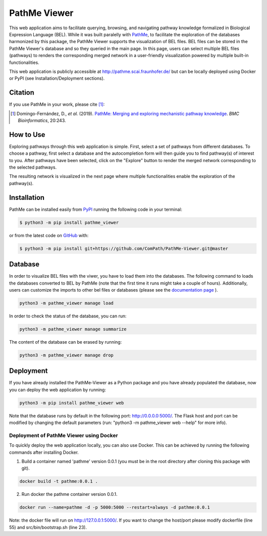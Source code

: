 PathMe Viewer |build| |coverage| |docs| |zenodo|
================================================

This web application aims to facilitate querying, browsing, and navigating pathway knowledge formalized in Biological
Expression Language (BEL). While it was built paralelly with `PathMe <https://github.com/PathwayMerger/PathMe>`_, to
facilitate the exploration of the databases harmonized by this package, the PathMe Viewer supports the visualization
of BEL files.
BEL files can be stored in the PathMe Viewer's database and so they queried in the main page. In this page, users can
select multiple BEL files (pathways) to renders the corresponding merged network in a user-friendly visualization
powered by multiple built-in functionalities.

This web application is publicly accessible at http://pathme.scai.fraunhofer.de/ but can be locally deployed using
Docker or PyPI (see Installation/Deployment sections).

Citation
--------
If you use PathMe in your work, please cite [1]_:

.. [1] Domingo-Fernández, D., *et al.* (2019). `PathMe: Merging and exploring mechanistic pathway knowledge
    <https://doi.org/10.1186/s12859-019-2863-9>`_. *BMC Bioinformatics*, 20:243.

How to Use
----------
Exploring pathways through this web application is simple. First, select a set of pathways from different databases. To
choose a pathway, first select a database and the autocompletion form will then guide you to find pathway(s) of
interest to you. After pathways have been selected, click on the "Explore" button to render the merged network
corresponding to the selected pathways.

.. image:: https://github.com/PathwayMerger/PathMe-Viewer/blob/master/src/pathme_viewer/static/img/main_page_screenshot.jpg
    :width: 500px

The resulting network is visualized in the next page where multiple functionalities enable the exploration of the
pathway(s).

.. image:: https://github.com/PathwayMerger/PathMe-Viewer/blob/master/src/pathme_viewer/static/img/visualization_example.jpg
    :width: 500px

Installation |pypi_version| |python_versions| |pypi_license|
------------------------------------------------------------
PathMe can be installed easily from `PyPI <https://pypi.python.org/pypi/pathme>`_ running the following code in your
terminal:

.. code-block:: sh

    $ python3 -m pip install pathme_viewer

or from the latest code on `GitHub <https://github.com/PathwayMerger/PathMe-Viewer>`_ with:

.. code-block:: sh

    $ python3 -m pip install git+https://github.com/ComPath/PathMe-Viewer.git@master


Database
--------
In order to visualize BEL files with the viwer, you have to load them into the databases. The following command to
loads the databases converted to BEL by PathMe (note that the first time it runs might take a couple of hours).
Additionally, users can customize the imports to other bel files or databases (please see the `documentation page
<https://pathme-viewer.readthedocs.io/en/latest/>`_ ).

.. code-block:: python

    python3 -m pathme_viewer manage load

In order to check the status of the database, you can run:

.. code-block:: python

    python3 -m pathme_viewer manage summarize

The content of the database can be erased by running:

.. code-block:: python

    python3 -m pathme_viewer manage drop

Deployment
----------
If you have already installed the PathMe-Viewer as a Python package and you have already populated the database, now
you can deploy the web application by running:

.. code-block:: python

    python3 -m pip install pathme_viewer web

Note that the database runs by default in the following port: http://0.0.0.0:5000/. The Flask host and port can be
modified by changing the default parameters (run: "python3 -m pathme_viewer web --help" for more info).

Deployment of PathMe Viewer using Docker
~~~~~~~~~~~~~~~~~~~~~~~~~~~~~~~~~~~~~~~~
To quickly deploy the web application locally, you can also use Docker. This can be achieved by running the following
commands after installing Docker.

1. Build a container named 'pathme' version 0.0.1 (you must be in the root directory after cloning this package with
   git).

.. code-block:: sh

    docker build -t pathme:0.0.1 .

2. Run docker the pathme container version 0.0.1.

.. code::

    docker run --name=pathme -d -p 5000:5000 --restart=always -d pathme:0.0.1

Note: the docker file will run on http://127.0.0.1:5000/. If you want to change the host/port
please modify dockerfile (line 55) and src/bin/bootstrap.sh (line 23).


.. |build| image:: https://travis-ci.com/PathwayMerger/PathMe-Viewer.svg?branch=master
    :target: https://travis-ci.com/PathwayMerger/PathMe-Viewer
    :alt: Build Status

.. |coverage| image:: https://codecov.io/gh/pathwaymerger/PathMe-Viewer/coverage.svg?branch=master
    :target: https://codecov.io/gh/pathwaymerger/PathMe-Viewer?branch=master
    :alt: Coverage Status

.. |docs| image:: https://readthedocs.org/projects/pathme-viewer/badge/?version=latest
    :target: https://pathme_viewer.readthedocs.io/en/latest/
    :alt: Documentation Status

.. |climate| image:: https://codeclimate.com/github/pathwaymerger/pathme_viewer/badges/gpa.svg
    :target: https://codeclimate.com/github/pathwaymerger/pathme_viewer
    :alt: Code Climate

.. |python_versions| image:: https://img.shields.io/pypi/pyversions/pathme_viewer.svg
    :alt: Stable Supported Python Versions

.. |pypi_version| image:: https://img.shields.io/pypi/v/pathme_viewer.svg
    :alt: Current version on PyPI

.. |pypi_license| image:: https://img.shields.io/pypi/l/pathme_viewer.svg
    :alt: Apache-2.0

.. |zenodo| image:: https://zenodo.org/badge/144898535.svg
   :target: https://zenodo.org/badge/latestdoi/144898535
